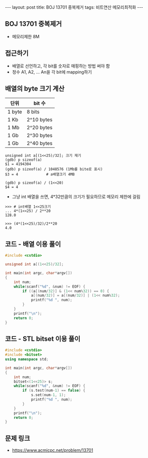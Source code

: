 #+HTML: ---
#+HTML: layout: post
#+HTML: title: BOJ 13701 중복제거
#+HTML: tags: 비트연산 메모리최적화
#+HTML: ---
#+OPTIONS: ^:nil

** BOJ 13701 중복제거
- 메모리제한 8M

** 접근하기
- 배열로 선언하고, 각 bit를 숫자로 매핑하는 방법 써야 함
- 정수 A1, A2, ... An을 각 bit에 mapping하기

** 배열의 byte 크기 계산

| 단위   | bit 수     |
|--------+------------|
| 1 byte | 8 bits     |
| 1 Kb   | 2^10 bytes |
| 1 Mb   | 2^20 bytes |
| 1 Gb   | 2^30 bytes |
| 1 Gb   | 2^40 bytes |

#+BEGIN_EXAMPLE
unsigned int a[(1<<25)/32]; 크기 재기
(gdb) p sizeof(a)
$1 = 4194304
(gdb) p sizeof(a) / 1048576 (1Mb를 bite로 표시)
$3 = 4             # a배열크기 4MB

(gdb) p sizeof(a) / (1<<20)
$4 = 4
#+END_EXAMPLE

- 그냥 int 배열을 쓰면, 4*32만큼의 크기가 필요하므로 메모리 제한에 걸림
#+BEGIN_EXAMPLE
>>> # int배열 1<<25크기
... 4*(1<<25) / 2**20
128.0
#+END_EXAMPLE

#+BEGIN_EXAMPLE
>>> (4*(1<<25)/32)/2**20
4.0
#+END_EXAMPLE
** 코드 - 배열 이용 풀이
#+BEGIN_SRC cpp
#include <cstdio>

unsigned int a[(1<<25)/32];

int main(int argc, char*argv[])
{
    int num;
    while(scanf("%d", &num) != EOF) {
        if ((a[(num/32)] & (1<< num%32)) == 0) {
            a[(num/32)] = a[(num/32)] | (1<< num%32);
            printf("%d ", num);
        }
    }
    printf("\n");
    return 0;
}
#+END_SRC

** 코드 - STL bitset 이용 풀이
#+BEGIN_SRC cpp
#include <cstdio>
#include <bitset>
using namespace std;

int main(int argc, char*argv[])
{
    int num;
    bitset<(1<<25)> s;
    while(scanf("%d", &num) != EOF) {
        if (s.test(num-1) == false) {
            s.set(num-1, 1);
            printf("%d ", num);
        }
    }
    printf("\n");
    return 0;
}
#+END_SRC
** 문제 링크
- https://www.acmicpc.net/problem/13701
